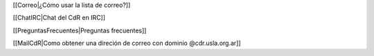 [[Correo|¿Cómo usar la lista de correo?]]

[[ChatIRC|Chat del CdR en IRC]]

[[PreguntasFrecuentes|Preguntas frecuentes]]

[[MailCdR|Como obtener una direción de correo con dominio @cdr.usla.org.ar]]
